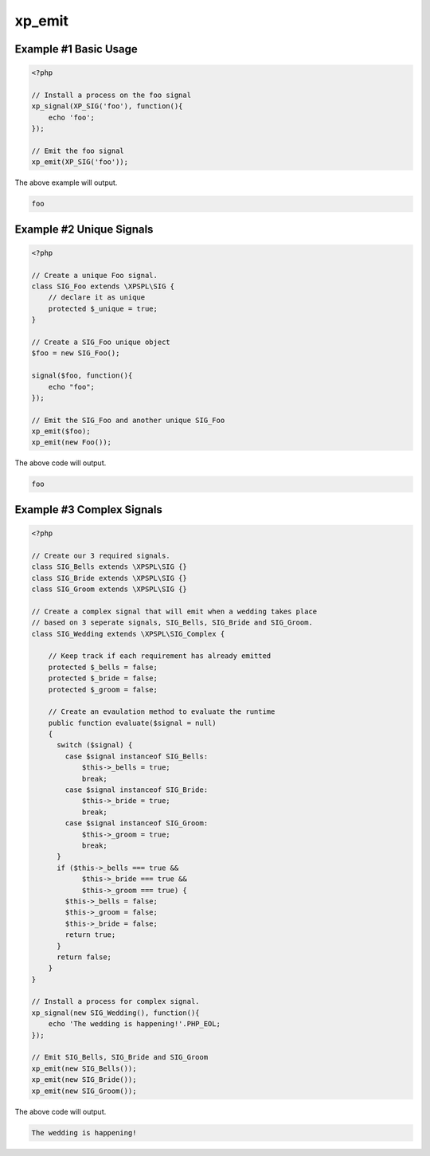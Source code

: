.. /emit.php generated using docpx v1.0.0 on 04/23/14 12:10pm


xp_emit
*******


.. function:: xp_emit($signal, [$context = false])


    Emits a signal.
    
    This will execute all processes, before and after functions installed to the
    signal.
    
    Returns the executed ``\XPSPL\SIG`` object.
    
    .. note::
    
       When emitting unique signals, e.g.. complex, routines or defined uniques
       the unique ``\XPSPL\SIG`` object installed must be provided.
    
    Once a signal is emitted the following execution chain takes place.
    
    1. Before process functions
    2. Process function
    3. After process function

    :param signal: \XPSPL\SIG object to emit.
    :param object: \XPSPL\SIG object context to execute within.

    :rtype: object \XPSPL\SIG


Example #1 Basic Usage
######################

.. code-block:: php

    <?php

    // Install a process on the foo signal
    xp_signal(XP_SIG('foo'), function(){
        echo 'foo';
    });

    // Emit the foo signal
    xp_emit(XP_SIG('foo'));

The above example will output.

.. code-block:: php

    foo

Example #2 Unique Signals
#########################

.. code-block:: php

   <?php

   // Create a unique Foo signal.
   class SIG_Foo extends \XPSPL\SIG {
       // declare it as unique
       protected $_unique = true;
   }

   // Create a SIG_Foo unique object
   $foo = new SIG_Foo();

   signal($foo, function(){
       echo "foo";
   });

   // Emit the SIG_Foo and another unique SIG_Foo
   xp_emit($foo);
   xp_emit(new Foo());

The above code will output.

.. code-block:: php

   foo

Example #3 Complex Signals
##########################

.. code-block:: php

    <?php

    // Create our 3 required signals.
    class SIG_Bells extends \XPSPL\SIG {}
    class SIG_Bride extends \XPSPL\SIG {}
    class SIG_Groom extends \XPSPL\SIG {}

    // Create a complex signal that will emit when a wedding takes place
    // based on 3 seperate signals, SIG_Bells, SIG_Bride and SIG_Groom.
    class SIG_Wedding extends \XPSPL\SIG_Complex {

        // Keep track if each requirement has already emitted
        protected $_bells = false;
        protected $_bride = false;
        protected $_groom = false;

        // Create an evaulation method to evaluate the runtime
        public function evaluate($signal = null)
        {
          switch ($signal) {
            case $signal instanceof SIG_Bells:
                $this->_bells = true;
                break;
            case $signal instanceof SIG_Bride:
                $this->_bride = true;
                break;
            case $signal instanceof SIG_Groom:
                $this->_groom = true;
                break;
          }
          if ($this->_bells === true &&
                $this->_bride === true &&
                $this->_groom === true) {
            $this->_bells = false;
            $this->_groom = false;
            $this->_bride = false;
            return true;
          }
          return false;
        }
    }

    // Install a process for complex signal.
    xp_signal(new SIG_Wedding(), function(){
        echo 'The wedding is happening!'.PHP_EOL;
    });

    // Emit SIG_Bells, SIG_Bride and SIG_Groom
    xp_emit(new SIG_Bells());
    xp_emit(new SIG_Bride());
    xp_emit(new SIG_Groom());

The above code will output.

.. code-block:: php

    The wedding is happening!





